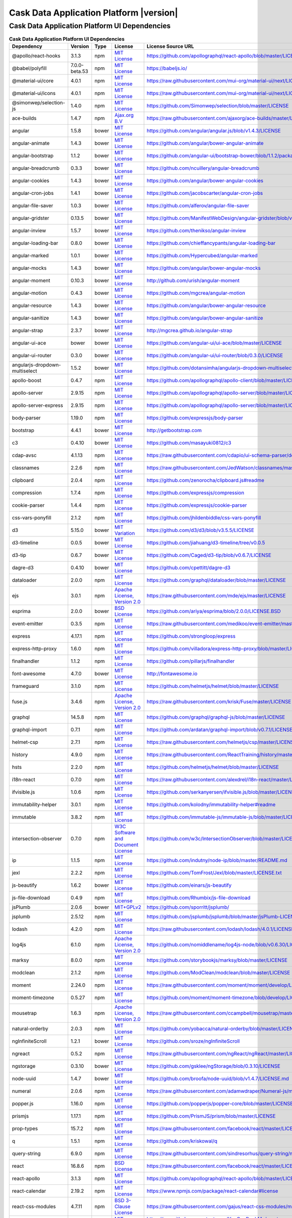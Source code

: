 .. meta::
    :author: Cask Data, Inc.
    :copyright: Copyright © 2020 Cask Data, Inc.
    :version: 6.2.0

=================================================
Cask Data Application Platform |version|
=================================================

Cask Data Application Platform UI Dependencies
--------------------------------------------------------------------------------

.. rst2pdf: PageBreak
.. rst2pdf: .. contents::

.. rst2pdf: build ../../../reference/licenses-pdf/
.. rst2pdf: config ../../../_common/_templates/pdf-config
.. rst2pdf: stylesheets ../../../_common/_templates/pdf-stylesheet

.. csv-table:: **Cask Data Application Platform UI Dependencies**
   :header: "Dependency","Version","Type","License","License Source URL"
   :widths: 20, 10, 10, 20, 40

   "@apollo/react-hooks","3.1.3","npm","`MIT License <http://opensource.org/licenses/MIT>`__","https://github.com/apollographql/react-apollo/blob/master/LICENSE"
   "@babel/polyfill","7.0.0-beta.53","npm","`MIT License <http://opensource.org/licenses/MIT>`__","https://babeljs.io/"
   "@material-ui/core","4.0.1","npm","`MIT License <http://opensource.org/licenses/MIT>`__","https://raw.githubusercontent.com/mui-org/material-ui/next/LICENSE"
   "@material-ui/icons","4.0.1","npm","`MIT License <http://opensource.org/licenses/MIT>`__","https://raw.githubusercontent.com/mui-org/material-ui/next/LICENSE"
   "@simonwep/selection-js","1.4.0","npm","`MIT License <http://opensource.org/licenses/MIT>`__","https://github.com/Simonwep/selection/blob/master/LICENSE"
   "ace-builds","1.4.7","npm","`Ajax.org B.V <https://raw.githubusercontent.com/ajaxorg/ace-builds/master/LICENSE>`__","https://raw.githubusercontent.com/ajaxorg/ace-builds/master/LICENSE"
   "angular","1.5.8","bower","`MIT License <http://opensource.org/licenses/MIT>`__","https://github.com/angular/angular.js/blob/v1.4.3/LICENSE"
   "angular-animate","1.4.3","bower","`MIT License <http://opensource.org/licenses/MIT>`__","https://github.com/angular/bower-angular-animate"
   "angular-bootstrap","1.1.2","bower","`MIT License <http://opensource.org/licenses/MIT>`__","https://github.com/angular-ui/bootstrap-bower/blob/1.1.2/package.json"
   "angular-breadcrumb","0.3.3","bower","`MIT License <http://opensource.org/licenses/MIT>`__","https://github.com/ncuillery/angular-breadcrumb"
   "angular-cookies","1.4.3","bower","`MIT License <http://opensource.org/licenses/MIT>`__","https://github.com/angular/bower-angular-cookies"
   "angular-cron-jobs","1.4.1","bower","`MIT License <http://opensource.org/licenses/MIT>`__","https://github.com/jacobscarter/angular-cron-jobs"
   "angular-file-saver","1.0.3","bower","`MIT License <http://opensource.org/licenses/MIT>`__","https://github.com/alferov/angular-file-saver"
   "angular-gridster","0.13.5","bower","`MIT License <http://opensource.org/licenses/MIT>`__","https://github.com/ManifestWebDesign/angular-gridster/blob/v0.13.5/LICENSE"
   "angular-inview","1.5.7","bower","`MIT License <http://opensource.org/licenses/MIT>`__","https://github.com/thenikso/angular-inview"
   "angular-loading-bar","0.8.0","bower","`MIT License <http://opensource.org/licenses/MIT>`__","https://github.com/chieffancypants/angular-loading-bar"
   "angular-marked","1.0.1","bower","`MIT License <http://opensource.org/licenses/MIT>`__","https://github.com/Hypercubed/angular-marked"
   "angular-mocks","1.4.3","bower","`MIT License <http://opensource.org/licenses/MIT>`__","https://github.com/angular/bower-angular-mocks"
   "angular-moment","0.10.3","bower","`MIT License <http://opensource.org/licenses/MIT>`__","http://github.com/urish/angular-moment"
   "angular-motion","0.4.3","bower","`MIT License <http://opensource.org/licenses/MIT>`__","https://github.com/mgcrea/angular-motion"
   "angular-resource","1.4.3","bower","`MIT License <http://opensource.org/licenses/MIT>`__","https://github.com/angular/bower-angular-resource"
   "angular-sanitize","1.4.3","bower","`MIT License <http://opensource.org/licenses/MIT>`__","https://github.com/angular/bower-angular-sanitize"
   "angular-strap","2.3.7","bower","`MIT License <http://opensource.org/licenses/MIT>`__","http://mgcrea.github.io/angular-strap"
   "angular-ui-ace","bower","bower","`MIT License <http://opensource.org/licenses/MIT>`__","https://github.com/angular-ui/ui-ace/blob/master/LICENSE"
   "angular-ui-router","0.3.0","bower","`MIT License <http://opensource.org/licenses/MIT>`__","https://github.com/angular-ui/ui-router/blob/0.3.0/LICENSE"
   "angularjs-dropdown-multiselect","1.5.2","bower","`MIT License <http://opensource.org/licenses/MIT>`__","https://github.com/dotansimha/angularjs-dropdown-multiselect"
   "apollo-boost","0.4.7","npm","`MIT License <http://opensource.org/licenses/MIT>`__","https://github.com/apollographql/apollo-client/blob/master/LICENSE"
   "apollo-server","2.9.15","npm","`MIT License <http://opensource.org/licenses/MIT>`__","https://github.com/apollographql/apollo-server/blob/master/LICENSE"
   "apollo-server-express","2.9.15","npm","`MIT License <http://opensource.org/licenses/MIT>`__","https://github.com/apollographql/apollo-server/blob/master/LICENSE"
   "body-parser","1.19.0","npm","`MIT License <http://opensource.org/licenses/MIT>`__","https://github.com/expressjs/body-parser"
   "bootstrap","4.4.1","bower","`MIT License <http://opensource.org/licenses/MIT>`__","http://getbootstrap.com"
   "c3","0.4.10","bower","`MIT License <http://opensource.org/licenses/MIT>`__","https://github.com/masayuki0812/c3"
   "cdap-avsc","4.1.13","npm","`MIT License <http://opensource.org/licenses/MIT>`__","https://raw.githubusercontent.com/cdapio/ui-schema-parser/develop/LICENSE"
   "classnames","2.2.6","npm","`MIT License <http://opensource.org/licenses/MIT>`__","https://raw.githubusercontent.com/JedWatson/classnames/master/LICENSE"
   "clipboard","2.0.4","npm","`MIT License <https://zenorocha.mit-license.org/>`__","https://github.com/zenorocha/clipboard.js#readme"
   "compression","1.7.4","npm","`MIT License <http://opensource.org/licenses/MIT>`__","https://github.com/expressjs/compression"
   "cookie-parser","1.4.4","npm","`MIT License <http://opensource.org/licenses/MIT>`__","https://github.com/expressjs/cookie-parser"
   "css-vars-ponyfill","2.1.2","npm","`MIT License <http://opensource.org/licenses/MIT>`__","https://github.com/jhildenbiddle/css-vars-ponyfill"
   "d3","5.15.0","bower","`MIT Variation <https://github.com/d3/d3/blob/v3.5.5/LICENSE>`__","https://github.com/d3/d3/blob/v3.5.5/LICENSE"
   "d3-timeline","0.0.5","bower","`MIT License <http://opensource.org/licenses/MIT>`__","https://github.com/jiahuang/d3-timeline/tree/v0.0.5"
   "d3-tip","0.6.7","bower","`MIT License <http://opensource.org/licenses/MIT>`__","https://github.com/Caged/d3-tip/blob/v0.6.7/LICENSE"
   "dagre-d3","0.4.10","bower","`MIT License <http://opensource.org/licenses/MIT>`__","https://github.com/cpettitt/dagre-d3"
   "dataloader","2.0.0","npm","`MIT License <http://opensource.org/licenses/MIT>`__","https://github.com/graphql/dataloader/blob/master/LICENSE"
   "ejs","3.0.1","npm","`Apache License, Version 2.0 <http://www.apache.org/licenses/LICENSE-2.0.html>`__","https://raw.githubusercontent.com/mde/ejs/master/LICENSE"
   "esprima","2.0.0","bower","`BSD License <https://github.com/ariya/esprima/blob/2.0.0/LICENSE.BSD>`__","https://github.com/ariya/esprima/blob/2.0.0/LICENSE.BSD"
   "event-emitter","0.3.5","npm","`MIT License <http://opensource.org/licenses/MIT>`__","https://raw.githubusercontent.com/medikoo/event-emitter/master/LICENSE"
   "express","4.17.1","npm","`MIT License <http://opensource.org/licenses/MIT>`__","https://github.com/strongloop/express"
   "express-http-proxy","1.6.0","npm","`MIT License <http://opensource.org/licenses/MIT>`__","https://github.com/villadora/express-http-proxy/blob/master/LICENSE-MIT"
   "finalhandler","1.1.2","npm","`MIT License <http://opensource.org/licenses/MIT>`__","https://github.com/pillarjs/finalhandler"
   "font-awesome","4.7.0","bower","`MIT License <http://opensource.org/licenses/MIT>`__","http://fontawesome.io"
   "frameguard","3.1.0","npm","`MIT License <http://opensource.org/licenses/MIT>`__","https://github.com/helmetjs/helmet/blob/master/LICENSE"
   "fuse.js","3.4.6","npm","`Apache License, Version 2.0 <http://www.apache.org/licenses/LICENSE-2.0.html>`__","https://raw.githubusercontent.com/krisk/Fuse/master/LICENSE"
   "graphql","14.5.8","npm","`MIT License <http://opensource.org/licenses/MIT>`__","https://github.com/graphql/graphql-js/blob/master/LICENSE"
   "graphql-import","0.7.1","npm","`MIT License <http://opensource.org/licenses/MIT>`__","https://github.com/ardatan/graphql-import/blob/v0.7.1/LICENSE"
   "helmet-csp","2.7.1","npm","`MIT License <http://opensource.org/licenses/MIT>`__","https://raw.githubusercontent.com/helmetjs/csp/master/LICENSE"
   "history","4.9.0","npm","`MIT License <http://opensource.org/licenses/MIT>`__","https://raw.githubusercontent.com/ReactTraining/history/master/LICENSE.md"
   "hsts","2.2.0","npm","`MIT License <http://opensource.org/licenses/MIT>`__","https://github.com/helmetjs/helmet/blob/master/LICENSE"
   "i18n-react","0.7.0","npm","`MIT License <http://opensource.org/licenses/MIT>`__","https://raw.githubusercontent.com/alexdrel/i18n-react/master/LICENSE"
   "ifvisible.js","1.0.6","npm","`MIT License <http://opensource.org/licenses/MIT>`__","https://github.com/serkanyersen/ifvisible.js/blob/master/LICENSE.md"
   "immutability-helper","3.0.1","npm","`MIT License <http://opensource.org/licenses/MIT>`__","https://github.com/kolodny/immutability-helper#readme"
   "immutable","3.8.2","npm","`MIT License <http://opensource.org/licenses/MIT>`__","https://github.com/immutable-js/immutable-js/blob/master/LICENSE"
   "intersection-observer","0.7.0","npm","`W3C Software and Document License <https://www.w3.org/Consortium/Legal/2015/copyright-software-and-document>`__","https://github.com/w3c/IntersectionObserver/blob/master/LICENSE.md"
   "ip","1.1.5","npm","`MIT License <http://opensource.org/licenses/MIT>`__","https://github.com/indutny/node-ip/blob/master/README.md"
   "jexl","2.2.2","npm","`MIT License <http://opensource.org/licenses/MIT>`__","https://github.com/TomFrost/Jexl/blob/master/LICENSE.txt"
   "js-beautify","1.6.2","bower","`MIT License <http://opensource.org/licenses/MIT>`__","https://github.com/einars/js-beautify"
   "js-file-download","0.4.9","npm","`MIT License <http://opensource.org/licenses/MIT>`__","https://github.com/Rhumbix/js-file-download"
   "jsPlumb","2.0.6","bower","`MIT+GPLv2 <http://opensource.org/licenses/MIT>`__","https://github.com/sporritt/jsplumb/"
   "jsplumb","2.5.12","npm","`MIT License <http://opensource.org/licenses/MIT>`__","https://github.com/jsplumb/jsplumb/blob/master/jsPlumb-LICENSE.txt"
   "lodash","4.2.0","npm","`MIT License <http://opensource.org/licenses/MIT>`__","https://raw.githubusercontent.com/lodash/lodash/4.0.1/LICENSE"
   "log4js","6.1.0","npm","`Apache License, Version 2.0 <http://www.apache.org/licenses/LICENSE-2.0.html>`__","https://github.com/nomiddlename/log4js-node/blob/v0.6.30/LICENSE"
   "marksy","8.0.0","npm","`MIT License <http://opensource.org/licenses/MIT>`__","https://github.com/storybookjs/marksy/blob/master/LICENSE"
   "modclean","2.1.2","npm","`MIT License <http://opensource.org/licenses/MIT>`__","https://github.com/ModClean/modclean/blob/master/LICENSE"
   "moment","2.24.0","npm","`MIT License <http://opensource.org/licenses/MIT>`__","https://raw.githubusercontent.com/moment/moment/develop/LICENSE"
   "moment-timezone","0.5.27","npm","`MIT License <http://opensource.org/licenses/MIT>`__","https://github.com/moment/moment-timezone/blob/develop/LICENSE"
   "mousetrap","1.6.3","npm","`Apache License, Version 2.0 <http://www.apache.org/licenses/LICENSE-2.0.html>`__","https://raw.githubusercontent.com/ccampbell/mousetrap/master/LICENSE"
   "natural-orderby","2.0.3","npm","`MIT License <http://opensource.org/licenses/MIT>`__","https://github.com/yobacca/natural-orderby/blob/master/LICENSE"
   "ngInfiniteScroll","1.2.1","bower","`MIT License <http://opensource.org/licenses/MIT>`__","https://github.com/sroze/ngInfiniteScroll"
   "ngreact","0.5.2","npm","`MIT License <http://opensource.org/licenses/MIT>`__","https://raw.githubusercontent.com/ngReact/ngReact/master/LICENSE.md"
   "ngstorage","0.3.10","bower","`MIT License <http://opensource.org/licenses/MIT>`__","https://github.com/gsklee/ngStorage/blob/0.3.10/LICENSE"
   "node-uuid","1.4.7","bower","`MIT License <http://opensource.org/licenses/MIT>`__","https://github.com/broofa/node-uuid/blob/v1.4.7/LICENSE.md"
   "numeral","2.0.6","npm","`MIT License <http://opensource.org/licenses/MIT>`__","https://raw.githubusercontent.com/adamwdraper/Numeral-js/master/LICENSE"
   "popper.js","1.16.0","npm","`MIT License <http://opensource.org/licenses/MIT>`__","https://github.com/popperjs/popper-core/blob/master/LICENSE.md"
   "prismjs","1.17.1","npm","`MIT License <http://opensource.org/licenses/MIT>`__","https://github.com/PrismJS/prism/blob/master/LICENSE"
   "prop-types","15.7.2","npm","`MIT License <http://opensource.org/licenses/MIT>`__","https://raw.githubusercontent.com/facebook/react/master/LICENSE"
   "q","1.5.1","npm","`MIT License <http://opensource.org/licenses/MIT>`__","https://github.com/kriskowal/q"
   "query-string","6.9.0","npm","`MIT License <http://opensource.org/licenses/MIT>`__","https://raw.githubusercontent.com/sindresorhus/query-string/master/license"
   "react","16.8.6","npm","`BSD License <https://raw.githubusercontent.com/facebook/react/master/LICENSE>`__","https://raw.githubusercontent.com/facebook/react/master/LICENSE"
   "react-apollo","3.1.3","npm","`MIT License <http://opensource.org/licenses/MIT>`__","https://github.com/apollographql/react-apollo/blob/master/LICENSE"
   "react-calendar","2.19.2","npm","`MIT License <http://opensource.org/licenses/MIT>`__","https://www.npmjs.com/package/react-calendar#license"
   "react-css-modules","4.7.11","npm","`BSD 3-Clause License <https://opensource.org/licenses/BSD-3-Clause>`__","https://raw.githubusercontent.com/gajus/react-css-modules/master/LICENSE"
   "react-datetime","2.8.6","npm","`MIT License <http://opensource.org/licenses/MIT>`__","https://raw.githubusercontent.com/YouCanBookMe/react-datetime/master/LICENSE.md"
   "react-dnd","5.0.0","npm","`MIT License <http://opensource.org/licenses/MIT>`__","http://react-dnd.github.io/react-dnd/"
   "react-dnd-html5-backend","5.0.1","npm","`MIT License <http://opensource.org/licenses/MIT>`__","https://github.com/react-dnd/react-dnd-html5-backend"
   "react-dom","16.8.6","npm","`BSD License <https://raw.githubusercontent.com/facebook/react/master/LICENSE>`__","https://raw.githubusercontent.com/facebook/react/master/LICENSE"
   "react-dropzone","4.2.12","npm","`MIT License <http://opensource.org/licenses/MIT>`__","https://raw.githubusercontent.com/okonet/react-dropzone/master/LICENSE"
   "react-helmet","5.2.1","npm","`MIT License <http://opensource.org/licenses/MIT>`__","https://raw.githubusercontent.com/nfl/react-helmet/master/LICENSE"
   "react-loadable","5.5.0","npm","`MIT License <http://opensource.org/licenses/MIT>`__","https://raw.githubusercontent.com/jamiebuilds/react-loadable/master/LICENSE"
   "react-paginate","6.3.2","npm","`MIT License <http://opensource.org/licenses/MIT>`__","https://raw.githubusercontent.com/AdeleD/react-paginate/master/LICENSE"
   "react-popper","0.7.4","npm","`MIT License <http://opensource.org/licenses/MIT>`__","https://raw.githubusercontent.com/FezVrasta/react-popper/master/LICENSE"
   "react-redux","7.1.3","npm","`MIT License <http://opensource.org/licenses/MIT>`__","https://raw.githubusercontent.com/reactjs/react-redux/master/LICENSE.md"
   "react-router-dom","5.1.2","npm","`MIT License <http://opensource.org/licenses/MIT>`__","https://github.com/reacttraining/"
   "react-sparklines","1.7.0","npm","`MIT License <http://opensource.org/licenses/MIT>`__","https://github.com/borisyankov/"
   "react-tether","2.0.6","npm","`MIT License <http://opensource.org/licenses/MIT>`__","https://raw.githubusercontent.com/danreeves/react-tether/master/LICENSE"
   "react-timeago","4.4.0","npm","`MIT License <http://opensource.org/licenses/MIT>`__","https://raw.githubusercontent.com/nmn/react-timeago/master/LICENSE"
   "react-transition-group","4.3.0","npm","`BSD 3-Clause License <https://github.com/reactjs/react-transition-group/blob/master/LICENSE>`__","https://github.com/reactjs/react-transition-group#readme"
   "react-vis","1.7.9","npm","`MIT License <http://opensource.org/licenses/MIT>`__","https://raw.githubusercontent.com/uber/react-vis/master/LICENSE"
   "reactstrap","8.4.0","npm","`MIT License <http://opensource.org/licenses/MIT>`__","https://raw.githubusercontent.com/reactstrap/reactstrap/master/LICENSE"
   "redux","4.0.5","npm","`MIT License <http://opensource.org/licenses/MIT>`__","http://redux.js.org"
   "redux-thunk","2.3.0","npm","`MIT License <http://opensource.org/licenses/MIT>`__","https://github.com/gaearon/redux-thunk"
   "redux-undo","1.0.0-beta9-9-6","npm","`MIT License <http://opensource.org/licenses/MIT>`__","https://raw.githubusercontent.com/omnidan/redux-undo/master/LICENSE.md"
   "request","2.88.0","npm","`Apache License, Version 2.0 <http://www.apache.org/licenses/LICENSE-2.0.html>`__","https://github.com/request/request/blob/v2.69.0/LICENSE"
   "rxjs","5.5.2","npm","`Apache License, Version 2.0 <http://www.apache.org/licenses/LICENSE-2.0.html>`__","https://raw.githubusercontent.com/ReactiveX/rxjs/master/LICENSE.txt"
   "serve-favicon","2.5.0","npm","`MIT License <http://opensource.org/licenses/MIT>`__","https://github.com/expressjs/serve-favicon"
   "shepherd.js","2.0.0-beta.17","npm","`MIT License <http://opensource.org/licenses/MIT>`__","http://shipshapecode.github.io/shepherd/docs/welcome/"
   "sockjs","0.3.19","npm","`MIT License <http://opensource.org/licenses/MIT>`__","https://github.com/sockjs/sockjs-node/blob/v0.3.15/LICENSE"
   "sockjs-client","1.4.0","bower","`MIT License <http://opensource.org/licenses/MIT>`__","https://github.com/sockjs/sockjs-client/blob/v1.0.2/LICENSE"
   "svg4everybody","2.1.9","npm","`Public Domain <https://raw.githubusercontent.com/jonathantneal/svg4everybody/master/LICENSE.md>`__","https://raw.githubusercontent.com/jonathantneal/svg4everybody/master/LICENSE.md"
   "typescript","3.7.4","npm","`Apache License, Version 2.0 <http://www.apache.org/licenses/LICENSE-2.0.html>`__","http://typescriptlang.org/"
   "universal-cookie","4.0.3","npm","`MIT License <http://opensource.org/licenses/MIT>`__","https://github.com/reactivestack/cookies/blob/master/packages/universal-cookie/LICENSE"
   "uuid","3.3.3","npm","`MIT License <https://raw.githubusercontent.com/kelektiv/node-uuid/master/LICENSE.md>`__","https://raw.githubusercontent.com/kelektiv/node-uuid/master/LICENSE.md"
   "vega","3.0.2","npm","`BSD 3-Clause New or Revised License <https://github.com/vega/vega/blob/master/LICENSE>`__","https://github.com/vega/vega/blob/master/LICENSE"
   "vega-lite","2.0.0-beta.16","npm","`BSD 3-Clause New or Revised License <https://opensource.org/licenses/BSD-3-Clause>`__","https://raw.githubusercontent.com/vega/vega-lite/master/LICENSE"
   "vega-tooltip","0.4.3","npm","`BSD 3-Clause New or Revised License <https://raw.githubusercontent.com/vega/vega-tooltip/master/LICENSE>`__","https://raw.githubusercontent.com/vega/vega-tooltip/master/LICENSE"
   "whatwg-fetch","1.0.0","npm","`MIT License <http://opensource.org/licenses/MIT>`__","https://raw.githubusercontent.com/github/fetch/master/LICENSE"
   "yml-loader","2.1.0","npm","`MIT License <http://opensource.org/licenses/MIT>`__","https://raw.githubusercontent.com/nkt/yml-loader/master/LICENSE"
